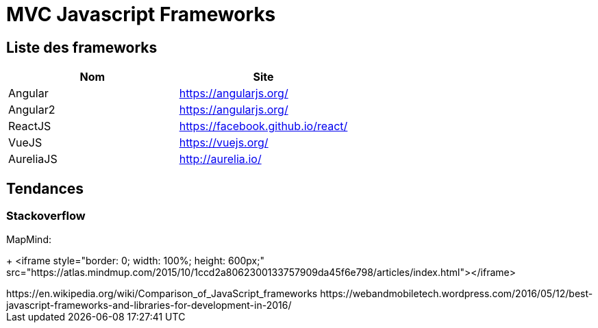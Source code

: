 = MVC Javascript Frameworks
:published_at: 2016-07-14
:hp-tags: MVC,Javascript,Framework


== Liste des frameworks

++++

<script type="text/javascript">
window.listMVC=[
	{name:'Angular',url:'https://angularjs.org/',keywords:['angularjs']},
	{name:'Angular2',url:'https://angularjs.org/',keywords:['angular2']},
    {name:'ReactJS',url:'https://facebook.github.io/react/',keywords:['react']},
    {name:'VueJS',url:'https://vuejs.org/',keywords:['vuejs']},
    {name:'AureliaJS',url:'http://aurelia.io/',keywords:['aurelia']}];

</script>
++++

[options="header,footer"]
|=======================
|Nom |Site      
|Angular    |https://angularjs.org/     
|Angular2   |https://angularjs.org/     
|ReactJS    |https://facebook.github.io/react/     
|VueJS      |https://vuejs.org/
|AureliaJS  |http://aurelia.io/
|=======================

== Tendances 

=== Stackoverflow


++++


<script type="text/javascript">
var iframe = this.createElement('iframe');
iframe.style.display = "border: 0; width: 100%; height: 600px;";
iframe.src = 'http://sotagtrends.com/?tags=[';
iframe.src += window.listMVC.map(function(it) {
  return it.keywords;
}).join(',') +  ']';
console.error(iframe.src) ;
this.body.appendChild(iframe);
</script>
++++

MapMind:

+++
<iframe  style="border: 0; width: 100%; height: 600px;" src="https://atlas.mindmup.com/2015/10/1ccd2a8062300133757909da45f6e798/articles/index.html"></iframe>
++++


https://en.wikipedia.org/wiki/Comparison_of_JavaScript_frameworks

https://webandmobiletech.wordpress.com/2016/05/12/best-javascript-frameworks-and-libraries-for-development-in-2016/ 
